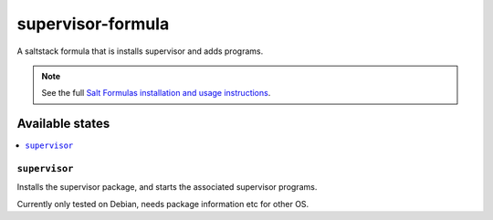 ==================
supervisor-formula
==================

A saltstack formula that is installs supervisor and adds programs.

.. note::

    See the full `Salt Formulas installation and usage instructions
    <http://docs.saltstack.com/en/latest/topics/development/conventions/formulas.html>`_.

Available states
================

.. contents::
    :local:

``supervisor``
--------------

Installs the supervisor package, and starts the associated supervisor programs.


Currently only tested on Debian, needs package information etc for other OS.
